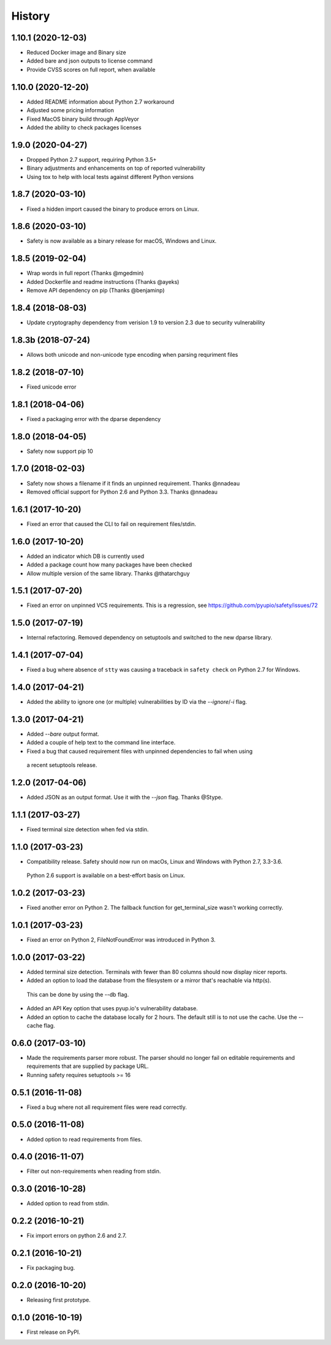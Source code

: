 =======
History
=======

1.10.1 (2020-12-03)
-------------------

* Reduced Docker image and Binary size
* Added bare and json outputs to license command
* Provide CVSS scores on full report, when available

1.10.0 (2020-12-20)
-------------------

* Added README information about Python 2.7 workaround
* Adjusted some pricing information
* Fixed MacOS binary build through AppVeyor
* Added the ability to check packages licenses

1.9.0 (2020-04-27)
------------------

* Dropped Python 2.7 support, requiring Python 3.5+
* Binary adjustments and enhancements on top of reported vulnerability
* Using tox to help with local tests against different Python versions

1.8.7 (2020-03-10)
------------------

* Fixed a hidden import caused the binary to produce errors on Linux.

1.8.6 (2020-03-10)
------------------

* Safety is now available as a binary release for macOS, Windows and Linux.

1.8.5 (2019-02-04)
------------------

* Wrap words in full report (Thanks @mgedmin)
* Added Dockerfile and readme instructions (Thanks @ayeks)
* Remove API dependency on pip (Thanks @benjaminp)

1.8.4 (2018-08-03)
------------------

* Update cryptography dependency from verision 1.9 to version 2.3 due to security vulnerability

1.8.3b (2018-07-24)
------------------

* Allows both unicode and non-unicode type encoding when parsing requriment files

1.8.2 (2018-07-10)
------------------

* Fixed unicode error

1.8.1 (2018-04-06)
------------------

* Fixed a packaging error with the dparse dependency

1.8.0 (2018-04-05)
------------------

* Safety now support pip 10

1.7.0 (2018-02-03)
------------------

* Safety now shows a filename if it finds an unpinned requirement. Thanks @nnadeau
* Removed official support for Python 2.6 and Python 3.3. Thanks @nnadeau

1.6.1 (2017-10-20)
------------------

* Fixed an error that caused the CLI to fail on requirement files/stdin.

1.6.0 (2017-10-20)
------------------

* Added an indicator which DB is currently used
* Added a package count how many packages have been checked
* Allow multiple version of the same library. Thanks @thatarchguy

1.5.1 (2017-07-20)
------------------

* Fixed an error on unpinned VCS requirements. This is a regression, see https://github.com/pyupio/safety/issues/72

1.5.0 (2017-07-19)
------------------

* Internal refactoring. Removed dependency on setuptools and switched to the new dparse library.

1.4.1 (2017-07-04)
------------------

* Fixed a bug where absence of ``stty`` was causing a traceback in ``safety
  check`` on Python 2.7 for Windows.

1.4.0 (2017-04-21)
------------------

* Added the ability to ignore one (or multiple) vulnerabilities by ID via the `--ignore`/`-i` flag.

1.3.0 (2017-04-21)
------------------

* Added `--bare` output format.
* Added a couple of help text to the command line interface.
* Fixed a bug that caused requirement files with unpinned dependencies to fail when using
 a recent setuptools release.

1.2.0 (2017-04-06)
------------------

* Added JSON as an output format. Use it with the `--json` flag. Thanks @Stype.

1.1.1 (2017-03-27)
------------------

* Fixed terminal size detection when fed via stdin.

1.1.0 (2017-03-23)
------------------

* Compatibility release. Safety should now run on macOs, Linux and Windows with Python 2.7, 3.3-3.6.
 Python 2.6 support is available on a best-effort basis on Linux.

1.0.2 (2017-03-23)
------------------

* Fixed another error on Python 2. The fallback function for get_terminal_size wasn't working correctly.

1.0.1 (2017-03-23)
------------------

* Fixed an error on Python 2, FileNotFoundError was introduced in Python 3.

1.0.0 (2017-03-22)
------------------

* Added terminal size detection. Terminals with fewer than 80 columns should now display nicer reports.
* Added an option to load the database from the filesystem or a mirror that's reachable via http(s).
 This can be done by using the --db flag.
* Added an API Key option that uses pyup.io's vulnerability database.
* Added an option to cache the database locally for 2 hours. The default still is to not use the cache. Use the --cache flag.


0.6.0 (2017-03-10)
------------------

* Made the requirements parser more robust. The parser should no longer fail on editable requirements
  and requirements that are supplied by package URL.
* Running safety requires setuptools >= 16

0.5.1 (2016-11-08)
------------------

* Fixed a bug where not all requirement files were read correctly.

0.5.0 (2016-11-08)
------------------

* Added option to read requirements from files.

0.4.0 (2016-11-07)
------------------

* Filter out non-requirements when reading from stdin.

0.3.0 (2016-10-28)
------------------

* Added option to read from stdin.

0.2.2 (2016-10-21)
------------------

* Fix import errors on python 2.6 and 2.7.

0.2.1 (2016-10-21)
------------------

* Fix packaging bug.

0.2.0 (2016-10-20)
------------------

* Releasing first prototype.

0.1.0 (2016-10-19)
------------------

* First release on PyPI.
